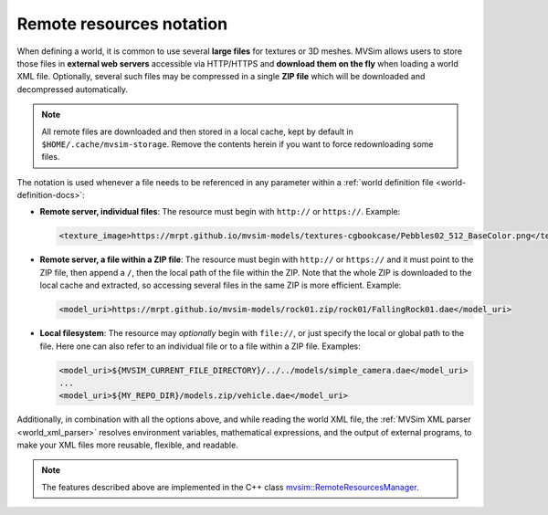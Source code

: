 .. _world_remote-resources:

Remote resources notation
---------------------------

When defining a world, it is common to use several **large files** for textures or 3D meshes.
MVSim allows users to store those files in **external web servers** accessible via HTTP/HTTPS and
**download them on the fly** when loading a world XML file.
Optionally, several such files may be compressed in a single **ZIP file** which will be
downloaded and decompressed automatically.

.. note:: All remote files are downloaded and then stored in a local cache,
    kept by default in ``$HOME/.cache/mvsim-storage``. Remove the contents herein
    if you want to force redownloading some files.

The notation is used whenever a file needs to be referenced in any parameter
within a :ref:`world definition file <world-definition-docs>`:

- **Remote server, individual files**: The resource must begin with ``http://`` or ``https://``.
  Example:

  .. code-block:: xml

    <texture_image>https://mrpt.github.io/mvsim-models/textures-cgbookcase/Pebbles02_512_BaseColor.png</texture_image>

- **Remote server, a file within a ZIP file**: The resource must begin with ``http://`` or ``https://``
  and it must point to the ZIP file, then append a ``/``, then the local path of the file within the ZIP.
  Note that the whole ZIP is downloaded to the local cache and extracted, so accessing several files in
  the same ZIP is more efficient.
  Example:

  .. code-block:: xml

    <model_uri>https://mrpt.github.io/mvsim-models/rock01.zip/rock01/FallingRock01.dae</model_uri>

- **Local filesystem**: The resource may *optionally* begin with ``file://``, or just
  specify the local or global path to the file. Here one can also refer to an individual file or
  to a file within a ZIP file.
  Examples:

  .. code-block:: xml

    <model_uri>${MVSIM_CURRENT_FILE_DIRECTORY}/../../models/simple_camera.dae</model_uri>
    ...
    <model_uri>${MY_REPO_DIR}/models.zip/vehicle.dae</model_uri>

Additionally, in combination with all the options above, and while reading the world XML file,
the :ref:`MVSim XML parser <world_xml_parser>` resolves environment variables, mathematical expressions, and
the output of external programs, to make your XML files more reusable, flexible, and readable.


.. note:: The features described above are implemented in the C++ class 
    `mvsim::RemoteResourcesManager <https://github.com/MRPT/mvsim/blob/develop/modules/simulator/src/RemoteResourcesManager.cpp>`_.
